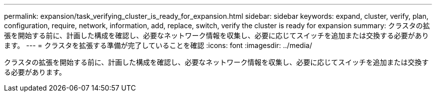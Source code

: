 ---
permalink: expansion/task_verifying_cluster_is_ready_for_expansion.html 
sidebar: sidebar 
keywords: expand, cluster, verify, plan, configuration, require, network, information, add, replace, switch, verify the cluster is ready for expansion 
summary: クラスタの拡張を開始する前に、計画した構成を確認し、必要なネットワーク情報を収集し、必要に応じてスイッチを追加または交換する必要があります。 
---
= クラスタを拡張する準備が完了していることを確認
:icons: font
:imagesdir: ../media/


[role="lead"]
クラスタの拡張を開始する前に、計画した構成を確認し、必要なネットワーク情報を収集し、必要に応じてスイッチを追加または交換する必要があります。
